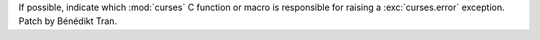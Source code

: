 If possible, indicate which :mod:`curses` C function or macro is responsible
for raising a :exc:`curses.error` exception. Patch by Bénédikt Tran.
